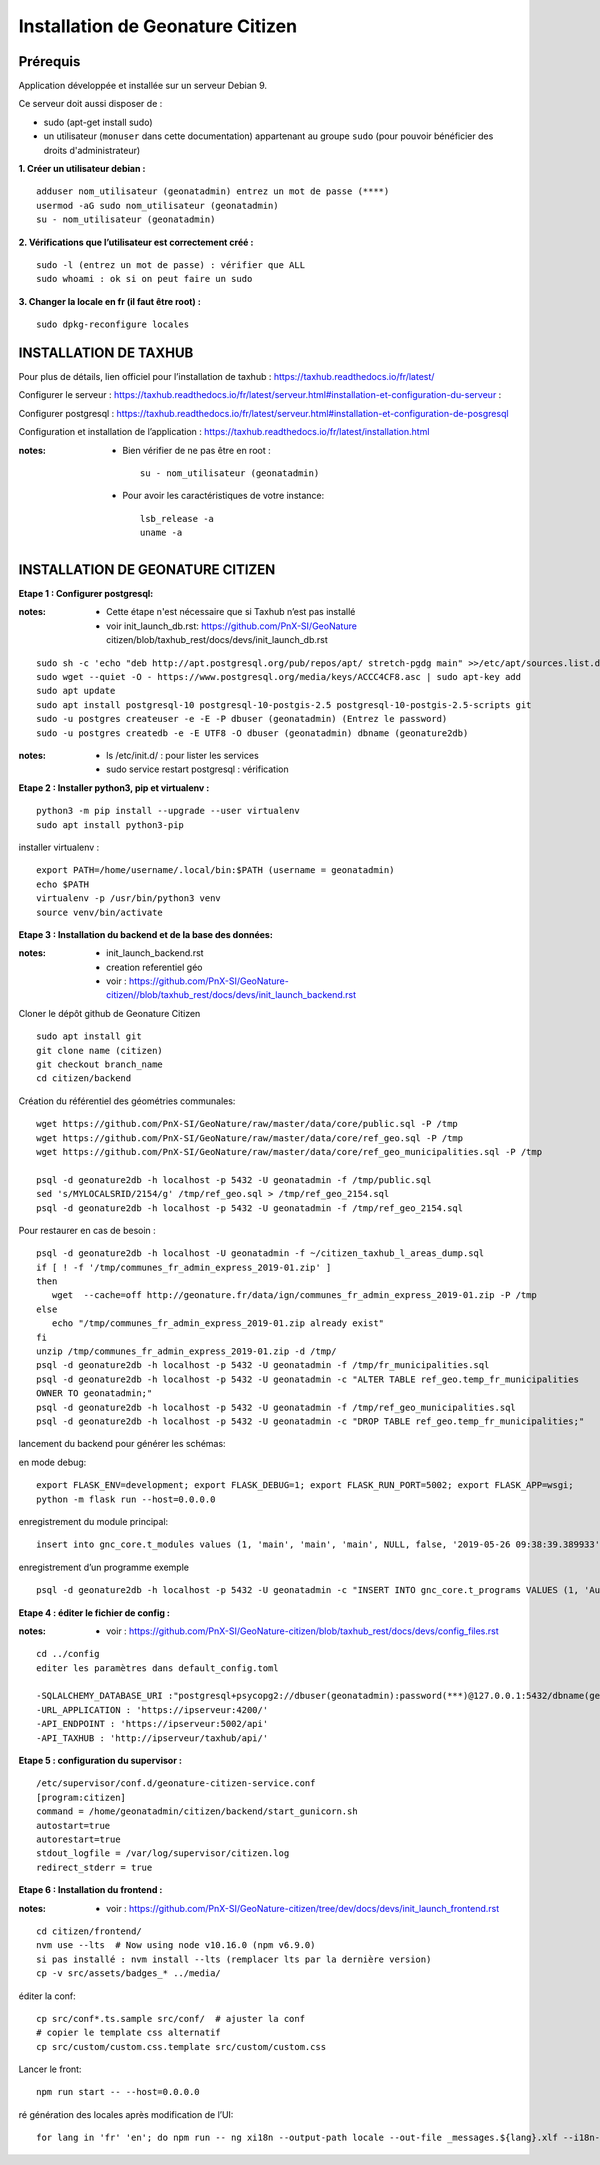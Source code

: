 ====================================
Installation de Geonature Citizen 
====================================


Prérequis
=========

Application développée et installée sur un serveur Debian 9.

Ce serveur doit aussi disposer de : 

- sudo (apt-get install sudo)
- un utilisateur (``monuser`` dans cette documentation) appartenant au groupe ``sudo`` (pour pouvoir bénéficier des droits d'administrateur)

**1. Créer un utilisateur debian :**

::

  adduser nom_utilisateur (geonatadmin) entrez un mot de passe (****)
  usermod -aG sudo nom_utilisateur (geonatadmin)
  su - nom_utilisateur (geonatadmin)

**2. Vérifications que l’utilisateur est correctement créé :**

::

  sudo -l (entrez un mot de passe) : vérifier que ALL
  sudo whoami : ok si on peut faire un sudo

**3. Changer la locale en fr (il faut être root) :**

::

  sudo dpkg-reconfigure locales
    


INSTALLATION DE TAXHUB
======================

Pour plus de détails, lien officiel pour l’installation de taxhub :
https://taxhub.readthedocs.io/fr/latest/

Configurer le serveur :
https://taxhub.readthedocs.io/fr/latest/serveur.html#installation-et-configuration-du-serveur :

Configurer postgresql :
https://taxhub.readthedocs.io/fr/latest/serveur.html#installation-et-configuration-de-posgresql

Configuration et installation de l’application :
https://taxhub.readthedocs.io/fr/latest/installation.html

:notes:
 - Bien vérifier de ne pas être en root :

  ::

    su - nom_utilisateur (geonatadmin)

 - Pour avoir les caractéristiques de votre instance:

  ::

    lsb_release -a
    uname -a


INSTALLATION DE GEONATURE CITIZEN
=================================


**Etape 1 : Configurer postgresql:**


:notes:

 - Cette étape n'est nécessaire que si Taxhub n’est pas installé
 - voir init_launch_db.rst:  https://github.com/PnX-SI/GeoNature citizen/blob/taxhub_rest/docs/devs/init_launch_db.rst

::

  sudo sh -c 'echo "deb http://apt.postgresql.org/pub/repos/apt/ stretch-pgdg main" >>/etc/apt/sources.list.d/postgresql.list'
  sudo wget --quiet -O - https://www.postgresql.org/media/keys/ACCC4CF8.asc | sudo apt-key add
  sudo apt update
  sudo apt install postgresql-10 postgresql-10-postgis-2.5 postgresql-10-postgis-2.5-scripts git
  sudo -u postgres createuser -e -E -P dbuser (geonatadmin) (Entrez le password) 
  sudo -u postgres createdb -e -E UTF8 -O dbuser (geonatadmin) dbname (geonature2db) 

:notes:

 - ls /etc/init.d/ : pour lister les services
 - sudo service restart postgresql : vérification 

**Etape 2 : Installer python3, pip et virtualenv :**

::

  python3 -m pip install --upgrade --user virtualenv
  sudo apt install python3-pip

installer virtualenv :

::

 export PATH=/home/username/.local/bin:$PATH (username = geonatadmin)
 echo $PATH
 virtualenv -p /usr/bin/python3 venv
 source venv/bin/activate
 
**Etape 3 : Installation du backend et de la base des données:**

:notes:

 - init_launch_backend.rst 
 - creation referentiel géo
 - voir : https://github.com/PnX-SI/GeoNature-citizen//blob/taxhub_rest/docs/devs/init_launch_backend.rst

Cloner le dépôt github de Geonature Citizen

::

 sudo apt install git
 git clone name (citizen)
 git checkout branch_name
 cd citizen/backend


Création du référentiel des géométries communales:

::

 wget https://github.com/PnX-SI/GeoNature/raw/master/data/core/public.sql -P /tmp
 wget https://github.com/PnX-SI/GeoNature/raw/master/data/core/ref_geo.sql -P /tmp
 wget https://github.com/PnX-SI/GeoNature/raw/master/data/core/ref_geo_municipalities.sql -P /tmp

 psql -d geonature2db -h localhost -p 5432 -U geonatadmin -f /tmp/public.sql
 sed 's/MYLOCALSRID/2154/g' /tmp/ref_geo.sql > /tmp/ref_geo_2154.sql
 psql -d geonature2db -h localhost -p 5432 -U geonatadmin -f /tmp/ref_geo_2154.sql


Pour restaurer en cas de besoin :

::

 psql -d geonature2db -h localhost -U geonatadmin -f ~/citizen_taxhub_l_areas_dump.sql
 if [ ! -f '/tmp/communes_fr_admin_express_2019-01.zip' ]
 then
    wget  --cache=off http://geonature.fr/data/ign/communes_fr_admin_express_2019-01.zip -P /tmp
 else
    echo "/tmp/communes_fr_admin_express_2019-01.zip already exist"
 fi
 unzip /tmp/communes_fr_admin_express_2019-01.zip -d /tmp/
 psql -d geonature2db -h localhost -p 5432 -U geonatadmin -f /tmp/fr_municipalities.sql
 psql -d geonature2db -h localhost -p 5432 -U geonatadmin -c "ALTER TABLE ref_geo.temp_fr_municipalities 
 OWNER TO geonatadmin;"
 psql -d geonature2db -h localhost -p 5432 -U geonatadmin -f /tmp/ref_geo_municipalities.sql
 psql -d geonature2db -h localhost -p 5432 -U geonatadmin -c "DROP TABLE ref_geo.temp_fr_municipalities;"

lancement du backend pour générer les schémas:

en mode debug:

::

 export FLASK_ENV=development; export FLASK_DEBUG=1; export FLASK_RUN_PORT=5002; export FLASK_APP=wsgi;
 python -m flask run --host=0.0.0.0

enregistrement du module principal:

::

 insert into gnc_core.t_modules values (1, 'main', 'main', 'main', NULL, false, '2019-05-26 09:38:39.389933', '2019-05-26 09:38:39.389933');

enregistrement d’un programme exemple

::

 psql -d geonature2db -h localhost -p 5432 -U geonatadmin -c "INSERT INTO gnc_core.t_programs VALUES (1, 'Au 68', 'inventaire  du 68', 'desc', NULL,	NULL,	1,	1,	't', '0106000020E6100000010000000103000000010000000500000001000070947C154042CA401665A5454001000070EE7C15402235D7E667A54540010000D81C7D1540AFBA27365AA5454000000040C47C1540DD9BD74A58A5454001000070947C154042CA401665A54540',	'2019-05-26 09:38:39.389933', '2019-05-26 09:38:39.389933');"

**Etape 4 : éditer le fichier de config  :**

:notes:

 - voir : https://github.com/PnX-SI/GeoNature-citizen/blob/taxhub_rest/docs/devs/config_files.rst

::

 cd ../config
 editer les paramètres dans default_config.toml

 -SQLALCHEMY_DATABASE_URI :"postgresql+psycopg2://dbuser(geonatadmin):password(***)@127.0.0.1:5432/dbname(geonature2db)"
 -URL_APPLICATION : 'https://ipserveur:4200/'
 -API_ENDPOINT : 'https://ipserveur:5002/api'
 -API_TAXHUB : 'http://ipserveur/taxhub/api/'


**Etape 5 : configuration du supervisor :**

::

 /etc/supervisor/conf.d/geonature-citizen-service.conf
 [program:citizen]
 command = /home/geonatadmin/citizen/backend/start_gunicorn.sh
 autostart=true
 autorestart=true
 stdout_logfile = /var/log/supervisor/citizen.log
 redirect_stderr = true

**Etape 6 : Installation du frontend :**

:notes:

 - voir : https://github.com/PnX-SI/GeoNature-citizen/tree/dev/docs/devs/init_launch_frontend.rst

::

 cd citizen/frontend/
 nvm use --lts  # Now using node v10.16.0 (npm v6.9.0)
 si pas installé : nvm install --lts (remplacer lts par la dernière version)
 cp -v src/assets/badges_* ../media/


éditer la conf:

::

 cp src/conf*.ts.sample src/conf/  # ajuster la conf
 # copier le template css alternatif
 cp src/custom/custom.css.template src/custom/custom.css

Lancer le front:

::

 npm run start -- --host=0.0.0.0


ré génération des locales après modification de l’UI:

::

 for lang in 'fr' 'en'; do npm run -- ng xi18n --output-path locale --out-file _messages.${lang}.xlf --i18n-locale ${lang}; done
